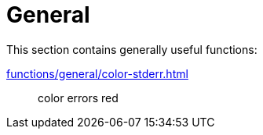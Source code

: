 // SPDX-FileCopyrightText: © 2024 Sebastian Davids <sdavids@gmx.de>
// SPDX-License-Identifier: Apache-2.0
= General

This section contains generally useful functions:

xref:functions/general/color-stderr.adoc[]:: color errors red
